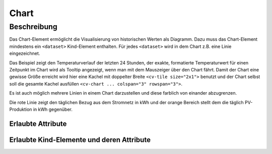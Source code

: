 .. _tile-component-chart:

Chart
=====

.. api-doc:: cv.ui.structure.tile.components.Chart


Beschreibung
------------

Das Chart-Element ermöglicht die Visualisierung von historischen Werten als Diagramm.
Dazu muss das Chart-Element mindestens ein ``<dataset>`` Kind-Element enthalten.
Für jedes ``<dataset>`` wird in dem Chart z.B. eine Linie eingezeichnet.

.. widget-example::

    <settings design="tile" selector="cv-tile">
        <fixtures>
            <fixture source-file="source/test/fixtures/temp-chart.json" target-path="charts/Temperature_FF_Living" mime-type="application/json"/>
        </fixtures>
        <screenshot name="cv-chart-temp" waitfor="cv-chart > svg > g > path[stroke-width='1.5']" />
    </settings>
    <cv-tile size="2x1">
        <cv-chart title="Wohnzimmer" y-format="%.1f °C" series="day" refresh="300" colspan="3" rowspan="3">
            <dataset type="line" src="Temperature_FF_Living" />
        </cv-chart>
    </cv-tile>

Das Beispiel zeigt den Temperaturverlauf der letzten 24 Stunden, der exakte, formatierte Temperaturwert für
einen Zeitpunkt im Chart wird als Tooltip angezeigt, wenn man mit dem Mauszeiger über den Chart fährt.
Damit der Chart eine gewisse Größe erreicht wird hier eine Kachel mit doppelter Breite ``<cv-tile size="2x1">`` benutzt
und der Chart selbst soll die gesamte Kachel ausfüllen ``<cv-chart ... colspan="3" rowspan="3">``.

Es ist auch möglich mehrere Linien in einem Chart darzustellen und diese farblich von einander abzugrenzen.

.. widget-example::

    <settings design="tile" selector="cv-tile">
        <fixtures>
            <fixture source-file="source/test/fixtures/grid-import-chart.json" target-path="charts/Meter_Energy_Grid_Import_Today" mime-type="application/json"/>
            <fixture source-file="source/test/fixtures/pv-chart.json" target-path="charts/PV_Energy_Today" mime-type="application/json"/>
        </fixtures>
        <screenshot name="cv-chart-pv" waitfor="cv-chart > svg > g > path[stroke-width='1.5']" />
    </settings>
    <cv-tile size="2x1">
        <cv-chart title="Strom" allow-fullscreen="true" y-format="%.1f kWh" series="month" refresh="300" colspan="3" rowspan="3" x-format="%d. %b">
            <dataset src="Meter_Energy_Grid_Import_Today" title="Netzbezug" color="#FF0000" show-area="false"/>
            <dataset src="PV_Energy_Today" color="#FF9900" title="Produktion" />
          </cv-chart>
    </cv-tile>

Die rote Linie zeigt den täglichen Bezug aus dem Stromnetz in kWh und der orange Bereich stellt dem die täglich PV-Produktion in kWh gegenüber.

Erlaubte Attribute
^^^^^^^^^^^^^^^^^^

.. parameter-information:: cv-chart tile

Erlaubte Kind-Elemente und deren Attribute
^^^^^^^^^^^^^^^^^^^^^^^^^^^^^^^^^^^^^^^^^^

.. elements-information:: cv-chart tile


